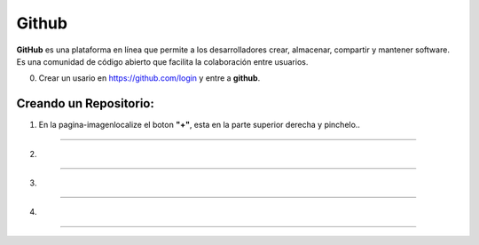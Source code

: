 Github
======

**GitHub** es una plataforma en línea que permite a los desarrolladores crear, almacenar, compartir y mantener software. Es una comunidad de código 
abierto 
que facilita la colaboración entre usuarios. 

0. Crear un usario en https://github.com/login y entre a **github**.
 
Creando un Repositorio:
---------------------

1. En la pagina-imagenlocalize el boton **"+"**, esta en la parte superior derecha y pinchelo..


--------------------------------------------------------------

.. image:: git01.png

2.

--------------------------------------------------------------

.. image:: git02.png

3.

--------------------------------------------------------------

.. image:: git03.png

4.

--------------------------------------------------------------

.. image:: git04.png


